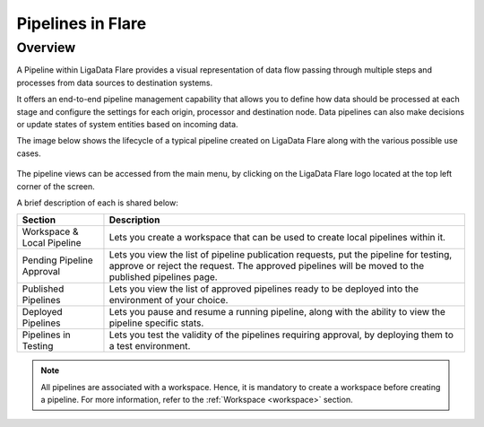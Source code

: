 .. _pipelines:

Pipelines in Flare
*******************************

Overview
================

A Pipeline within LigaData Flare provides a visual representation of data flow passing through multiple steps and processes from data sources to destination systems.

It offers an end-to-end pipeline management capability that allows you to define how data should be processed at each stage and configure the settings for each origin, processor and destination node. Data pipelines can also make decisions or update states of system entities based on incoming data.

The image below shows the lifecycle of a typical pipeline created on LigaData Flare along with the various possible use cases.

.. figure:: pipelineflare.png
    :align: center

The pipeline views can be accessed from the main menu, by clicking on the LigaData Flare logo located at the top left corner of the screen. 

A brief description of each is shared below:

+----------------------------+--------------------------------------------------------------------------------------------------------------------------------------------------------------------------------------------+
| Section                    | Description                                                                                                                                                                                | 
+============================+============================================================================================================================================================================================+
| Workspace & Local Pipeline | Lets you create a workspace that can be used to create local pipelines within it.                                                                                                          |
+----------------------------+--------------------------------------------------------------------------------------------------------------------------------------------------------------------------------------------+
| Pending Pipeline Approval  | Lets you view the list of pipeline publication requests, put the pipeline for testing, approve or reject the request. The approved pipelines will be moved to the published pipelines page.|
+----------------------------+--------------------------------------------------------------------------------------------------------------------------------------------------------------------------------------------+
| Published Pipelines        | Lets you view the list of approved pipelines ready to be deployed into the environment of your choice.                                                                                     |
+----------------------------+--------------------------------------------------------------------------------------------------------------------------------------------------------------------------------------------+
| Deployed Pipelines         | Lets you pause and resume a running pipeline, along with the ability to view the pipeline specific stats.                                                                                  |
+----------------------------+--------------------------------------------------------------------------------------------------------------------------------------------------------------------------------------------+
| Pipelines in Testing       | Lets you test the validity of the pipelines requiring approval, by deploying them to a test environment.                                                                                   |
+----------------------------+--------------------------------------------------------------------------------------------------------------------------------------------------------------------------------------------+

.. Note::
    All pipelines are associated with a workspace. Hence, it is mandatory to create a workspace before creating a pipeline. For more information, refer to the :ref:`Workspace <workspace>` section.